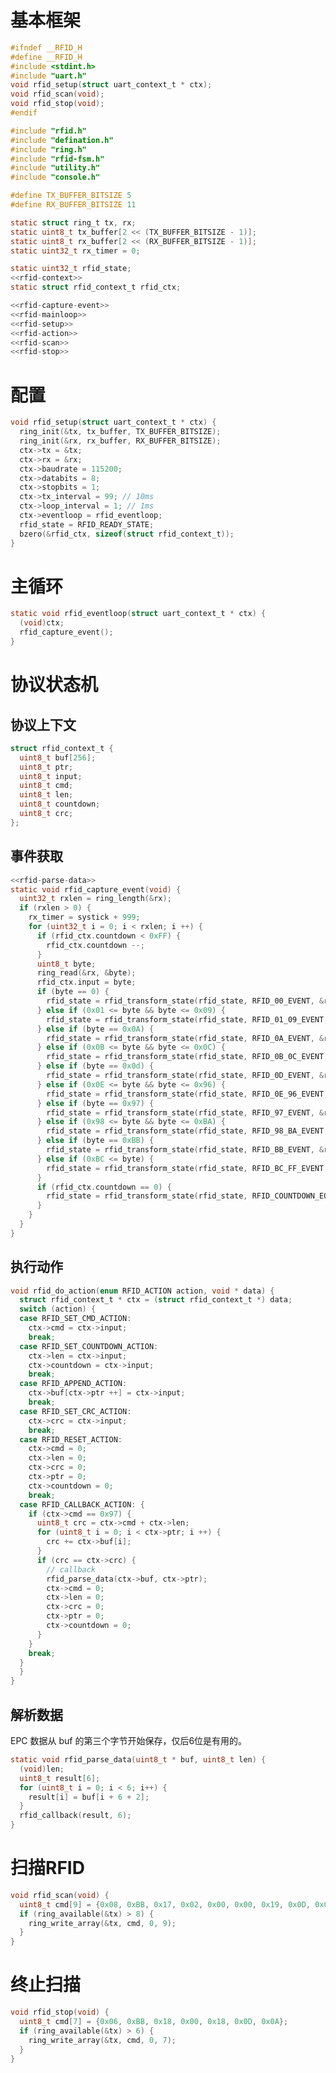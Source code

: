 #+STARTUP: indent
* 基本框架
#+begin_src c :tangle /dev/shm/rfid-reader/rfid.h
  #ifndef __RFID_H
  #define __RFID_H
  #include <stdint.h>
  #include "uart.h"
  void rfid_setup(struct uart_context_t * ctx);
  void rfid_scan(void);
  void rfid_stop(void);
  #endif
#+end_src
#+begin_src c :tangle /dev/shm/rfid-reader/rfid.c
  #include "rfid.h"
  #include "defination.h"
  #include "ring.h"
  #include "rfid-fsm.h"
  #include "utility.h"
  #include "console.h"

  #define TX_BUFFER_BITSIZE 5
  #define RX_BUFFER_BITSIZE 11

  static struct ring_t tx, rx;
  static uint8_t tx_buffer[2 << (TX_BUFFER_BITSIZE - 1)];
  static uint8_t rx_buffer[2 << (RX_BUFFER_BITSIZE - 1)];
  static uint32_t rx_timer = 0;

  static uint32_t rfid_state;
  <<rfid-context>>
  static struct rfid_context_t rfid_ctx;

  <<rfid-capture-event>>
  <<rfid-mainloop>>
  <<rfid-setup>>
  <<rfid-action>>
  <<rfid-scan>>
  <<rfid-stop>>

#+end_src
* 配置
#+begin_src c :noweb-ref rfid-setup
  void rfid_setup(struct uart_context_t * ctx) {
    ring_init(&tx, tx_buffer, TX_BUFFER_BITSIZE);
    ring_init(&rx, rx_buffer, RX_BUFFER_BITSIZE);
    ctx->tx = &tx;
    ctx->rx = &rx;
    ctx->baudrate = 115200;
    ctx->databits = 8;
    ctx->stopbits = 1;
    ctx->tx_interval = 99; // 10ms
    ctx->loop_interval = 1; // 1ms
    ctx->eventloop = rfid_eventloop;
    rfid_state = RFID_READY_STATE;
    bzero(&rfid_ctx, sizeof(struct rfid_context_t));
  }
#+end_src
* 主循环
#+begin_src c :noweb-ref rfid-mainloop
  static void rfid_eventloop(struct uart_context_t * ctx) {
    (void)ctx;
    rfid_capture_event();
  }
#+end_src
* 协议状态机
** 协议上下文
#+begin_src c :noweb-ref rfid-context
  struct rfid_context_t {
    uint8_t buf[256];
    uint8_t ptr;
    uint8_t input;
    uint8_t cmd;
    uint8_t len;
    uint8_t countdown;
    uint8_t crc;
  };
#+end_src
** 事件获取
#+begin_src c :noweb-ref rfid-capture-event
  <<rfid-parse-data>>
  static void rfid_capture_event(void) {
    uint32_t rxlen = ring_length(&rx);
    if (rxlen > 0) {
      rx_timer = systick + 999;
      for (uint32_t i = 0; i < rxlen; i ++) {
        if (rfid_ctx.countdown < 0xFF) {
          rfid_ctx.countdown --;
        }
        uint8_t byte;
        ring_read(&rx, &byte);
        rfid_ctx.input = byte;
        if (byte == 0) {
          rfid_state = rfid_transform_state(rfid_state, RFID_00_EVENT, &rfid_ctx);
        } else if (0x01 <= byte && byte <= 0x09) {
          rfid_state = rfid_transform_state(rfid_state, RFID_01_09_EVENT, &rfid_ctx);
        } else if (byte == 0x0A) {
          rfid_state = rfid_transform_state(rfid_state, RFID_0A_EVENT, &rfid_ctx);
        } else if (0x0B <= byte && byte <= 0x0C) {
          rfid_state = rfid_transform_state(rfid_state, RFID_0B_0C_EVENT, &rfid_ctx);
        } else if (byte == 0x0d) {
          rfid_state = rfid_transform_state(rfid_state, RFID_0D_EVENT, &rfid_ctx);
        } else if (0x0E <= byte && byte <= 0x96) {
          rfid_state = rfid_transform_state(rfid_state, RFID_0E_96_EVENT, &rfid_ctx);
        } else if (byte == 0x97) {
          rfid_state = rfid_transform_state(rfid_state, RFID_97_EVENT, &rfid_ctx);
        } else if (0x98 <= byte && byte <= 0xBA) {
          rfid_state = rfid_transform_state(rfid_state, RFID_98_BA_EVENT, &rfid_ctx);
        } else if (byte == 0xBB) {
          rfid_state = rfid_transform_state(rfid_state, RFID_BB_EVENT, &rfid_ctx);
        } else if (0xBC <= byte) {
          rfid_state = rfid_transform_state(rfid_state, RFID_BC_FF_EVENT, &rfid_ctx);
        }
        if (rfid_ctx.countdown == 0) {
          rfid_state = rfid_transform_state(rfid_state, RFID_COUNTDOWN_EQUALS_0_EVENT, &rfid_ctx);
        }
      }
    }
  }
#+end_src
** 执行动作
#+begin_src c :noweb-ref rfid-action
  void rfid_do_action(enum RFID_ACTION action, void * data) {
    struct rfid_context_t * ctx = (struct rfid_context_t *) data;
    switch (action) {
    case RFID_SET_CMD_ACTION:
      ctx->cmd = ctx->input;
      break;
    case RFID_SET_COUNTDOWN_ACTION:
      ctx->len = ctx->input;
      ctx->countdown = ctx->input;
      break;
    case RFID_APPEND_ACTION:
      ctx->buf[ctx->ptr ++] = ctx->input;
      break;
    case RFID_SET_CRC_ACTION:
      ctx->crc = ctx->input;
      break;
    case RFID_RESET_ACTION:
      ctx->cmd = 0;
      ctx->len = 0;
      ctx->crc = 0;
      ctx->ptr = 0;
      ctx->countdown = 0;
      break;
    case RFID_CALLBACK_ACTION: {
      if (ctx->cmd == 0x97) {
        uint8_t crc = ctx->cmd + ctx->len;
        for (uint8_t i = 0; i < ctx->ptr; i ++) {
          crc += ctx->buf[i];
        }
        if (crc == ctx->crc) {
          // callback
          rfid_parse_data(ctx->buf, ctx->ptr);
          ctx->cmd = 0;
          ctx->len = 0;
          ctx->crc = 0;
          ctx->ptr = 0;
          ctx->countdown = 0;
        }
      }
      break;
    }
    }
  }
#+end_src
** 解析数据
EPC 数据从 buf 的第三个字节开始保存，仅后6位是有用的。
#+begin_src c :noweb-ref rfid-parse-data
  static void rfid_parse_data(uint8_t * buf, uint8_t len) {
    (void)len;
    uint8_t result[6];
    for (uint8_t i = 0; i < 6; i++) {
      result[i] = buf[i + 6 + 2];
    }
    rfid_callback(result, 6);
  }
#+end_src
* 扫描RFID
#+begin_src c :noweb-ref rfid-scan
  void rfid_scan(void) {
    uint8_t cmd[9] = {0x08, 0xBB, 0x17, 0x02, 0x00, 0x00, 0x19, 0x0D, 0x0A};
    if (ring_available(&tx) > 8) {
      ring_write_array(&tx, cmd, 0, 9);
    }
  }
#+end_src
* 终止扫描
#+begin_src c :noweb-ref rfid-stop
  void rfid_stop(void) {
    uint8_t cmd[7] = {0x06, 0xBB, 0x18, 0x00, 0x18, 0x0D, 0x0A};
    if (ring_available(&tx) > 6) {
      ring_write_array(&tx, cmd, 0, 7);
    }
  }
#+end_src

